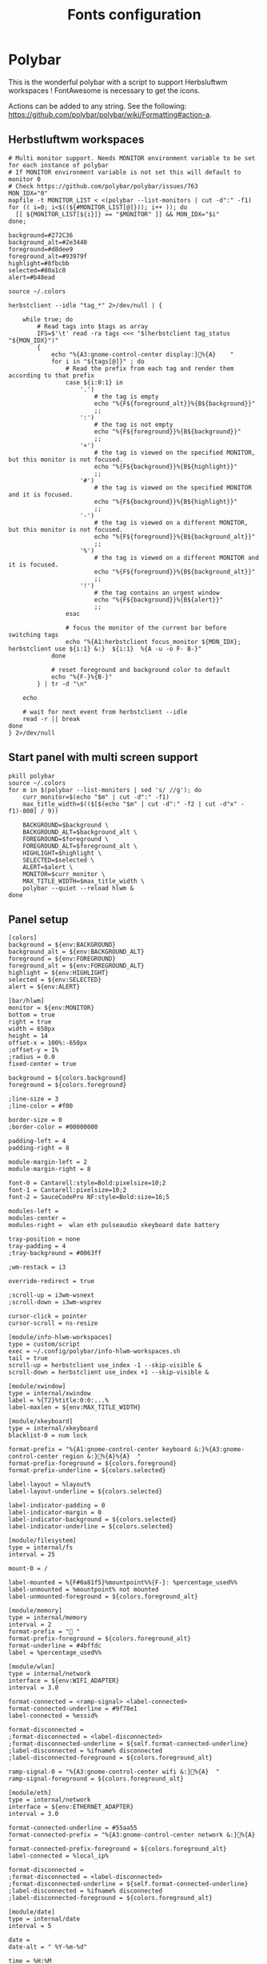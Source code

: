 #+TITLE: Fonts configuration
#+PROPERTY: header-args:shell :shebang #!/usr/bin/env bash :mkdirp yes

* Polybar
This is the wonderful polybar with a script to support Herbsluftwm workspaces !
FontAwesome is necessary to get the icons.

Actions can be added to any string. See the following: https://github.com/polybar/polybar/wiki/Formatting#action-a.

** Herbstluftwm workspaces
#+BEGIN_SRC shell :tangle .config/polybar/info-hlwm-workspaces.sh :shebang #!/usr/bin/env bash :mkdirp yes
  # Multi monitor support. Needs MONITOR environment variable to be set for each instance of polybar
  # If MONITOR environment variable is not set this will default to monitor 0
  # Check https://github.com/polybar/polybar/issues/763
  MON_IDX="0"
  mapfile -t MONITOR_LIST < <(polybar --list-monitors | cut -d":" -f1)
  for (( i=0; i<$((${#MONITOR_LIST[@]})); i++ )); do
    [[ ${MONITOR_LIST[${i}]} == "$MONITOR" ]] && MON_IDX="$i"
  done;

  background=#272C36
  background_alt=#2e3440
  foreground=#d8dee9
  foreground_alt=#93979f
  highlight=#8fbcbb
  selected=#80a1c0
  alert=#b48ead

  source ~/.colors

  herbstclient --idle "tag_*" 2>/dev/null | {

      while true; do
          # Read tags into $tags as array
          IFS=$'\t' read -ra tags <<< "$(herbstclient tag_status "${MON_IDX}")"
          {
              echo "%{A3:gnome-control-center display:}%{A}    "
              for i in "${tags[@]}" ; do
                  # Read the prefix from each tag and render them according to that prefix
                  case ${i:0:1} in
                      '.')
                          # the tag is empty
                          echo "%{F${foreground_alt}}%{B${background}}"
                          ;;
                      ':')
                          # the tag is not empty
                          echo "%{F${foreground}}%{B${background}}"
                          ;;
                      '+')
                          # the tag is viewed on the specified MONITOR, but this monitor is not focused.
                          echo "%{F${background}}%{B${highlight}}"
                          ;;
                      '#')
                          # the tag is viewed on the specified MONITOR and it is focused.
                          echo "%{F${background}}%{B${highlight}}"
                          ;;
                      '-')
                          # the tag is viewed on a different MONITOR, but this monitor is not focused.
                          echo "%{F${foreground}}%{B${background_alt}}"
                          ;;
                      '%')
                          # the tag is viewed on a different MONITOR and it is focused.
                          echo "%{F${foreground}}%{B${background_alt}}"
                          ;;
                      '!')
                          # the tag contains an urgent window
                          echo "%{F${background}}%{B${alert}}"
                          ;;
                  esac

                  # focus the monitor of the current bar before switching tags
                  echo "%{A1:herbstclient focus_monitor ${MON_IDX}; herbstclient use ${i:1} &:}  ${i:1}  %{A -u -o F- B-}"
              done

              # reset foreground and background color to default
              echo "%{F-}%{B-}"
          } | tr -d "\n"

      echo

      # wait for next event from herbstclient --idle
      read -r || break
  done
  } 2>/dev/null
#+END_SRC

** Start panel with multi screen support
#+BEGIN_SRC shell :tangle .config/polybar/start_polybar.sh :shebang #!/usr/bin/env bash :mkdirp yes
  pkill polybar
  source ~/.colors
  for m in $(polybar --list-monitors | sed 's/ //g'); do
      curr_monitor=$(echo "$m" | cut -d":" -f1)
      max_title_width=$(($[$(echo "$m" | cut -d":" -f2 | cut -d"x" -f1)-800] / 9))
  
      BACKGROUND=$background \
      BACKGROUND_ALT=$background_alt \
      FOREGROUND=$foreground \
      FOREGROUND_ALT=$foreground_alt \
      HIGHLIGHT=$highlight \
      SELECTED=$selected \
      ALERT=$alert \
      MONITOR=$curr_monitor \
      MAX_TITLE_WIDTH=$max_title_width \
      polybar --quiet --reload hlwm &
  done
#+END_SRC

** Panel setup
#+BEGIN_SRC shell :tangle .config/polybar/config :shebang #!/usr/bin/env bash :mkdirp yes
  [colors]
  background = ${env:BACKGROUND}
  background_alt = ${env:BACKGROUND_ALT}
  foreground = ${env:FOREGROUND}
  foreground_alt = ${env:FOREGROUND_ALT}
  highlight = ${env:HIGHLIGHT}
  selected = ${env:SELECTED}
  alert = ${env:ALERT}

  [bar/hlwm]
  monitor = ${env:MONITOR}
  bottom = true
  right = true
  width = 650px
  height = 14
  offset-x = 100%:-650px
  ;offset-y = 1%
  ;radius = 0.0
  fixed-center = true

  background = ${colors.background}
  foreground = ${colors.foreground}

  ;line-size = 3
  ;line-color = #f00

  border-size = 0
  ;border-color = #00000000

  padding-left = 4
  padding-right = 8

  module-margin-left = 2
  module-margin-right = 8

  font-0 = Cantarell:style=Bold:pixelsize=10;2
  font-1 = Cantarell:pixelsize=10;2
  font-2 = SauceCodePro NF:style=Bold:size=16;5

  modules-left =
  modules-center =
  modules-right =  wlan eth pulseaudio xkeyboard date battery

  tray-position = none
  tray-padding = 4
  ;tray-background = #0063ff

  ;wm-restack = i3

  override-redirect = true

  ;scroll-up = i3wm-wsnext
  ;scroll-down = i3wm-wsprev

  cursor-click = pointer
  cursor-scroll = ns-resize

  [module/info-hlwm-workspaces]
  type = custom/script
  exec = ~/.config/polybar/info-hlwm-workspaces.sh
  tail = true
  scroll-up = herbstclient use_index -1 --skip-visible &
  scroll-down = herbstclient use_index +1 --skip-visible &

  [module/xwindow]
  type = internal/xwindow
  label = %{T2}%title:0:0:...%
  label-maxlen = ${env:MAX_TITLE_WIDTH}

  [module/xkeyboard]
  type = internal/xkeyboard
  blacklist-0 = num lock

  format-prefix = "%{A1:gnome-control-center keyboard &:}%{A3:gnome-control-center region &:}%{A}%{A}  "
  format-prefix-foreground = ${colors.foreground}
  format-prefix-underline = ${colors.selected}

  label-layout = %layout%
  label-layout-underline = ${colors.selected}

  label-indicator-padding = 0
  label-indicator-margin = 0
  label-indicator-background = ${colors.selected}
  label-indicator-underline = ${colors.selected}

  [module/filesystem]
  type = internal/fs
  interval = 25

  mount-0 = /

  label-mounted = %{F#0a81f5}%mountpoint%%{F-}: %percentage_used%%
  label-unmounted = %mountpoint% not mounted
  label-unmounted-foreground = ${colors.foreground_alt}

  [module/memory]
  type = internal/memory
  interval = 2
  format-prefix = " "
  format-prefix-foreground = ${colors.foreground_alt}
  format-underline = #4bffdc
  label = %percentage_used%%

  [module/wlan]
  type = internal/network
  interface = ${env:WIFI_ADAPTER}
  interval = 3.0

  format-connected = <ramp-signal> <label-connected>
  format-connected-underline = #9f78e1
  label-connected = %essid%

  format-disconnected =
  ;format-disconnected = <label-disconnected>
  ;format-disconnected-underline = ${self.format-connected-underline}
  ;label-disconnected = %ifname% disconnected
  ;label-disconnected-foreground = ${colors.foreground_alt}

  ramp-signal-0 = "%{A3:gnome-control-center wifi &:}%{A}  "
  ramp-signal-foreground = ${colors.foreground_alt}

  [module/eth]
  type = internal/network
  interface = ${env:ETHERNET_ADAPTER}
  interval = 3.0

  format-connected-underline = #55aa55
  format-connected-prefix = "%{A3:gnome-control-center network &:}%{A}  "
  format-connected-prefix-foreground = ${colors.foreground_alt}
  label-connected = %local_ip%

  format-disconnected =
  ;format-disconnected = <label-disconnected>
  ;format-disconnected-underline = ${self.format-connected-underline}
  ;label-disconnected = %ifname% disconnected
  ;label-disconnected-foreground = ${colors.foreground_alt}

  [module/date]
  type = internal/date
  interval = 5

  date =
  date-alt = " %Y-%m-%d"

  time = %H:%M
  time-alt = %H:%M:%S

  format-prefix = "%{A3:gnome-control-center datetime &:}%{A}  "
  format-prefix-foreground = ${colors.foreground}
  format-underline = #0a6cf5

  label = %date% %time%

  [module/pulseaudio]
  type = internal/pulseaudio

  use-ui-max = false
  format-volume = <label-volume>
  label-volume = %{A3:gnome-control-center sound &:}%{A}  %percentage%%
  label-volume-foreground = ${root.foreground}

  format-muted = <label-muted>
  label-muted = %{A3:gnome-control-center sound &:}%{A}   %percentage%%
  label-muted-foreground = #666

  bar-volume-width = 8
  bar-volume-foreground-0 = ${colors.selected}
  bar-volume-foreground-1 = ${colors.selected}
  bar-volume-foreground-2 = ${colors.selected}
  bar-volume-foreground-3 = ${colors.selected}
  bar-volume-foreground-4 = ${colors.selected}
  bar-volume-foreground-5 = ${colors.highlight}
  bar-volume-foreground-6 = ${colors.alert}
  bar-volume-gradient = false
  bar-volume-indicator = 
  bar-volume-indicator-font = 2
  bar-volume-fill = ─
  bar-volume-fill-font = 2
  bar-volume-empty = ─
  bar-volume-empty-font = 2
  bar-volume-empty-foreground = ${colors.foreground_alt}

  [module/battery]
  type = internal/battery
  battery = BAT0
  adapter = ADP1
  full-at = 98

  format-charging = <animation-charging> <label-charging>
  format-charging-underline = #ffb52a

  format-discharging = <animation-discharging> <label-discharging>
  format-discharging-underline = ${self.format-charging-underline}

  label-full = "%{A1:bash ~/.config/herbstluftwm/scripts/power_menu.sh &:}%{A1:bash ~/.config/herbstluftwm/scripts/power_menu.sh &:}%{A3:gnome-control-center power &:}%{A}%{A}  "
  format-full = <label-full>
  format-full-prefix-foreground = ${colors.foreground}
  format-full-underline = ${self.format-charging-underline}

  ramp-capacity-0 = "%{A1:bash ~/.config/herbstluftwm/scripts/power_menu.sh &:}%{A3:gnome-control-center power &:}%{A}%{A} "
  ramp-capacity-0-foreground = ${colors.alert}
  ramp-capacity-1 = "%{A1:bash ~/.config/herbstluftwm/scripts/power_menu.sh &:}%{A3:gnome-control-center power &:}%{A}%{A}  "
  ramp-capacity-1-foreground = ${colors.selected}
  ramp-capacity-2 = "%{A1:bash ~/.config/herbstluftwm/scripts/power_menu.sh &:}%{A3:gnome-control-center power &:}%{A}%{A}  "
  ramp-capacity-3 = "%{A1:bash ~/.config/herbstluftwm/scripts/power_menu.sh &:}%{A3:gnome-control-center power &:}%{A}%{A}  "
  ramp-capacity-foreground = ${colors.foreground}
  ramp-capacity-4 = "%{A1:bash ~/.config/herbstluftwm/scripts/power_menu.sh &:}%{A3:gnome-control-center power &:}%{A}%{A}  "

  animation-charging-0 = "%{A1:bash ~/.config/herbstluftwm/scripts/power_menu.sh &:}%{A3:gnome-control-center power &:}%{A}%{A}  "
  animation-charging-1 = "%{A1:bash ~/.config/herbstluftwm/scripts/power_menu.sh &:}%{A3:gnome-control-center power &:}%{A}%{A}  "
  animation-charging-2 = "%{A1:bash ~/.config/herbstluftwm/scripts/power_menu.sh &:}%{A3:gnome-control-center power &:}%{A}%{A}  "
  animation-charging-3 = "%{A1:bash ~/.config/herbstluftwm/scripts/power_menu.sh &:}%{A3:gnome-control-center power &:}%{A}%{A}  "
  animation-charging-4 = "%{A1:bash ~/.config/herbstluftwm/scripts/power_menu.sh &:}%{A3:gnome-control-center power &:}%{A}%{A}  "
  animation-charging-foreground = ${colors.foreground}
  animation-charging-framerate = 750

  animation-discharging-0 = "%{A1:bash ~/.config/herbstluftwm/scripts/power_menu.sh &:}%{A3:gnome-control-center power &:}%{A}%{A}  "
  animation-discharging-1 = "%{A1:bash ~/.config/herbstluftwm/scripts/power_menu.sh &:}%{A3:gnome-control-center power &:}%{A}%{A}  "
  animation-discharging-2 = "%{A1:bash ~/.config/herbstluftwm/scripts/power_menu.sh &:}%{A3:gnome-control-center power &:}%{A}%{A}  "
  animation-discharging-3 = "%{A1:bash ~/.config/herbstluftwm/scripts/power_menu.sh &:}%{A3:gnome-control-center power &:}%{A}%{A}  "
  animation-discharging-4 = "%{A1:bash ~/.config/herbstluftwm/scripts/power_menu.sh &:}%{A3:gnome-control-center power &:}%{A}%{A}  "
  animation-discharging-foreground = ${colors.foreground}
  animation-discharging-framerate = 750

  [module/temperature]
  type = internal/temperature
  thermal-zone = 0
  warn-temperature = 60

  format = <ramp> <label>
  format-underline = #f50a4d
  format-warn = <ramp> <label-warn>
  format-warn-underline = ${self.format-underline}

  label = %temperature-c%
  label-warn = %temperature-c%
  label-warn-foreground = ${colors.selected}

  ramp-0 = 
  ramp-1 = 
  ramp-2 = 
  ramp-foreground = ${colors.foreground_alt}

  [module/powermenu]
  type = custom/menu

  expand-right = true

  format-spacing = 1

  label-open = 
  label-open-foreground = ${colors.selected}
  label-close =  cancel
  label-close-foreground = ${colors.selected}
  label-separator = |
  label-separator-foreground = ${colors.foreground_alt}

  menu-0-0 = reboot
  menu-0-0-exec = menu-open-1
  menu-0-1 = power off
  menu-0-1-exec = menu-open-2

  menu-1-0 = cancel
  menu-1-0-exec = menu-open-0
  menu-1-1 = reboot
  menu-1-1-exec = sudo reboot

  menu-2-0 = power off
  menu-2-0-exec = sudo poweroff
  menu-2-1 = cancel
  menu-2-1-exec = menu-open-0

  [settings]
  screenchange-reload = true
  ;compositing-background = xor
  ;compositing-background = screen
  ;compositing-foreground = source
  ;compositing-border = over
  ;pseudo-transparency = false

  [global/wm]
  margin-top = 5
  margin-bottom = 5

  ; vim:ft=dosini
#+END_SRC

#+RESULTS:
